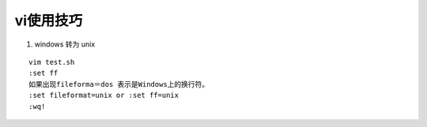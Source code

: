 vi使用技巧
===========

1. windows 转为 unix

::

    vim test.sh
    :set ff
    如果出现fileforma＝dos 表示是Windows上的换行符。
    :set fileformat=unix or :set ff=unix
    :wq!
